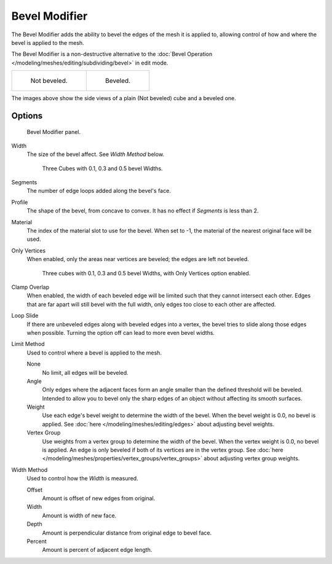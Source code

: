 
**************
Bevel Modifier
**************

The Bevel Modifier adds the ability to bevel the edges of the mesh it is applied
to, allowing control of how and where the bevel is applied to the mesh.

The Bevel Modifier is a non-destructive alternative to the
:doc:`Bevel Operation </modeling/meshes/editing/subdividing/bevel>` in edit mode.


.. list-table::

   * - .. figure:: /images/modifier_generate_bevel_square_not.png
          :width: 150px

          Not beveled.

     - .. figure:: /images/modifier_generate_bevel_square.png
          :width: 150px

          Beveled.


The images above show the side views of a plain (Not beveled) cube and a beveled one.


Options
=======

.. figure:: /images/modifier_generate_bevel_none_if.png

   Bevel Modifier panel.


Width
   The size of the bevel affect. See *Width Method* below.

   .. figure:: /images/modifier_generate_bevel_cubes.png
      :width: 610px

      Three Cubes with 0.1, 0.3 and 0.5 bevel Widths.


Segments
   The number of edge loops added along the bevel's face.
Profile
   The shape of the bevel, from concave to convex. It has no effect if *Segments* is less than 2.
Material
   The index of the material slot to use for the bevel.
   When set to -1, the material of the nearest original face will be used.
Only Vertices
   When enabled, only the areas near vertices are beveled; the edges are left not beveled.

   .. figure:: /images/modifier_generate_bevel_cubes_vertices_only.png
      :width: 610px

      Three cubes with 0.1, 0.3 and 0.5 bevel Widths, with Only Vertices option enabled.

Clamp Overlap
   When enabled, the width of each beveled edge will be limited such that they cannot intersect each other.
   Edges that are far apart will still bevel with the full width, only edges too close to each other are affected.
Loop Slide
   If there are unbeveled edges along with beveled edges into a vertex,
   the bevel tries to slide along those edges when possible.
   Turning the option off can lead to more even bevel widths.

Limit Method
   Used to control where a bevel is applied to the mesh.

   None
      No limit, all edges will be beveled.
   Angle
      Only edges where the adjacent faces form an angle smaller than the defined threshold will be beveled.
      Intended to allow you to bevel only the sharp edges of an object without affecting its smooth surfaces.
   Weight
      Use each edge's bevel weight to determine the width of the bevel.
      When the bevel weight is 0.0, no bevel is applied.
      See :doc:`here </modeling/meshes/editing/edges>` about adjusting bevel weights.
   Vertex Group
      Use weights from a vertex group to determine the width of the bevel.
      When the vertex weight is 0.0, no bevel is applied.
      An edge is only beveled if both of its vertices are in the vertex group.
      See :doc:`here </modeling/meshes/properties/vertex_groups/vertex_groups>` about adjusting vertex group weights.

.. TODO someone who understands these should write them in plain English, for now just copied the tool-tips.

Width Method
   Used to control how the *Width* is measured.

   Offset
      Amount is offset of new edges from original.
   Width
      Amount is width of new face.
   Depth
      Amount is perpendicular distance from original edge to bevel face.
   Percent
      Amount is percent of adjacent edge length.
